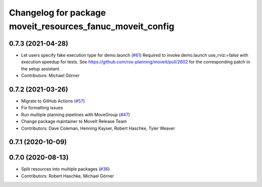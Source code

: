 ^^^^^^^^^^^^^^^^^^^^^^^^^^^^^^^^^^^^^^^^^^^^^^^^^^^^^^^^^^
Changelog for package moveit_resources_fanuc_moveit_config
^^^^^^^^^^^^^^^^^^^^^^^^^^^^^^^^^^^^^^^^^^^^^^^^^^^^^^^^^^

0.7.3 (2021-04-28)
------------------
* Let users specify fake execution type for demo.launch (`#61 <https://github.com/ros-planning/moveit_resources/issues/61>`_)
  Required to invoke demo.launch use_rviz:=false with execution speedup for tests.
  See https://github.com/ros-planning/moveit/pull/2602
  for the corresponding patch in the setup assistant.
* Contributors: Michael Görner

0.7.2 (2021-03-26)
------------------
* Migrate to GitHub Actions (`#57 <https://github.com/ros-planning/moveit_resources/issues/57>`_)
* Fix formatting issues
* Run multiple planning pipelines with MoveGroup (`#47 <https://github.com/ros-planning/moveit_resources/issues/47>`_)
* Change package maintainer to MoveIt Release Team
* Contributors: Dave Coleman, Henning Kayser, Robert Haschke, Tyler Weaver

0.7.1 (2020-10-09)
------------------

0.7.0 (2020-08-13)
------------------
* Split resources into multiple packages (`#36 <https://github.com/ros-planning/moveit_resources/issues/36>`_)
* Contributors: Robert Haschke, Michael Görner
